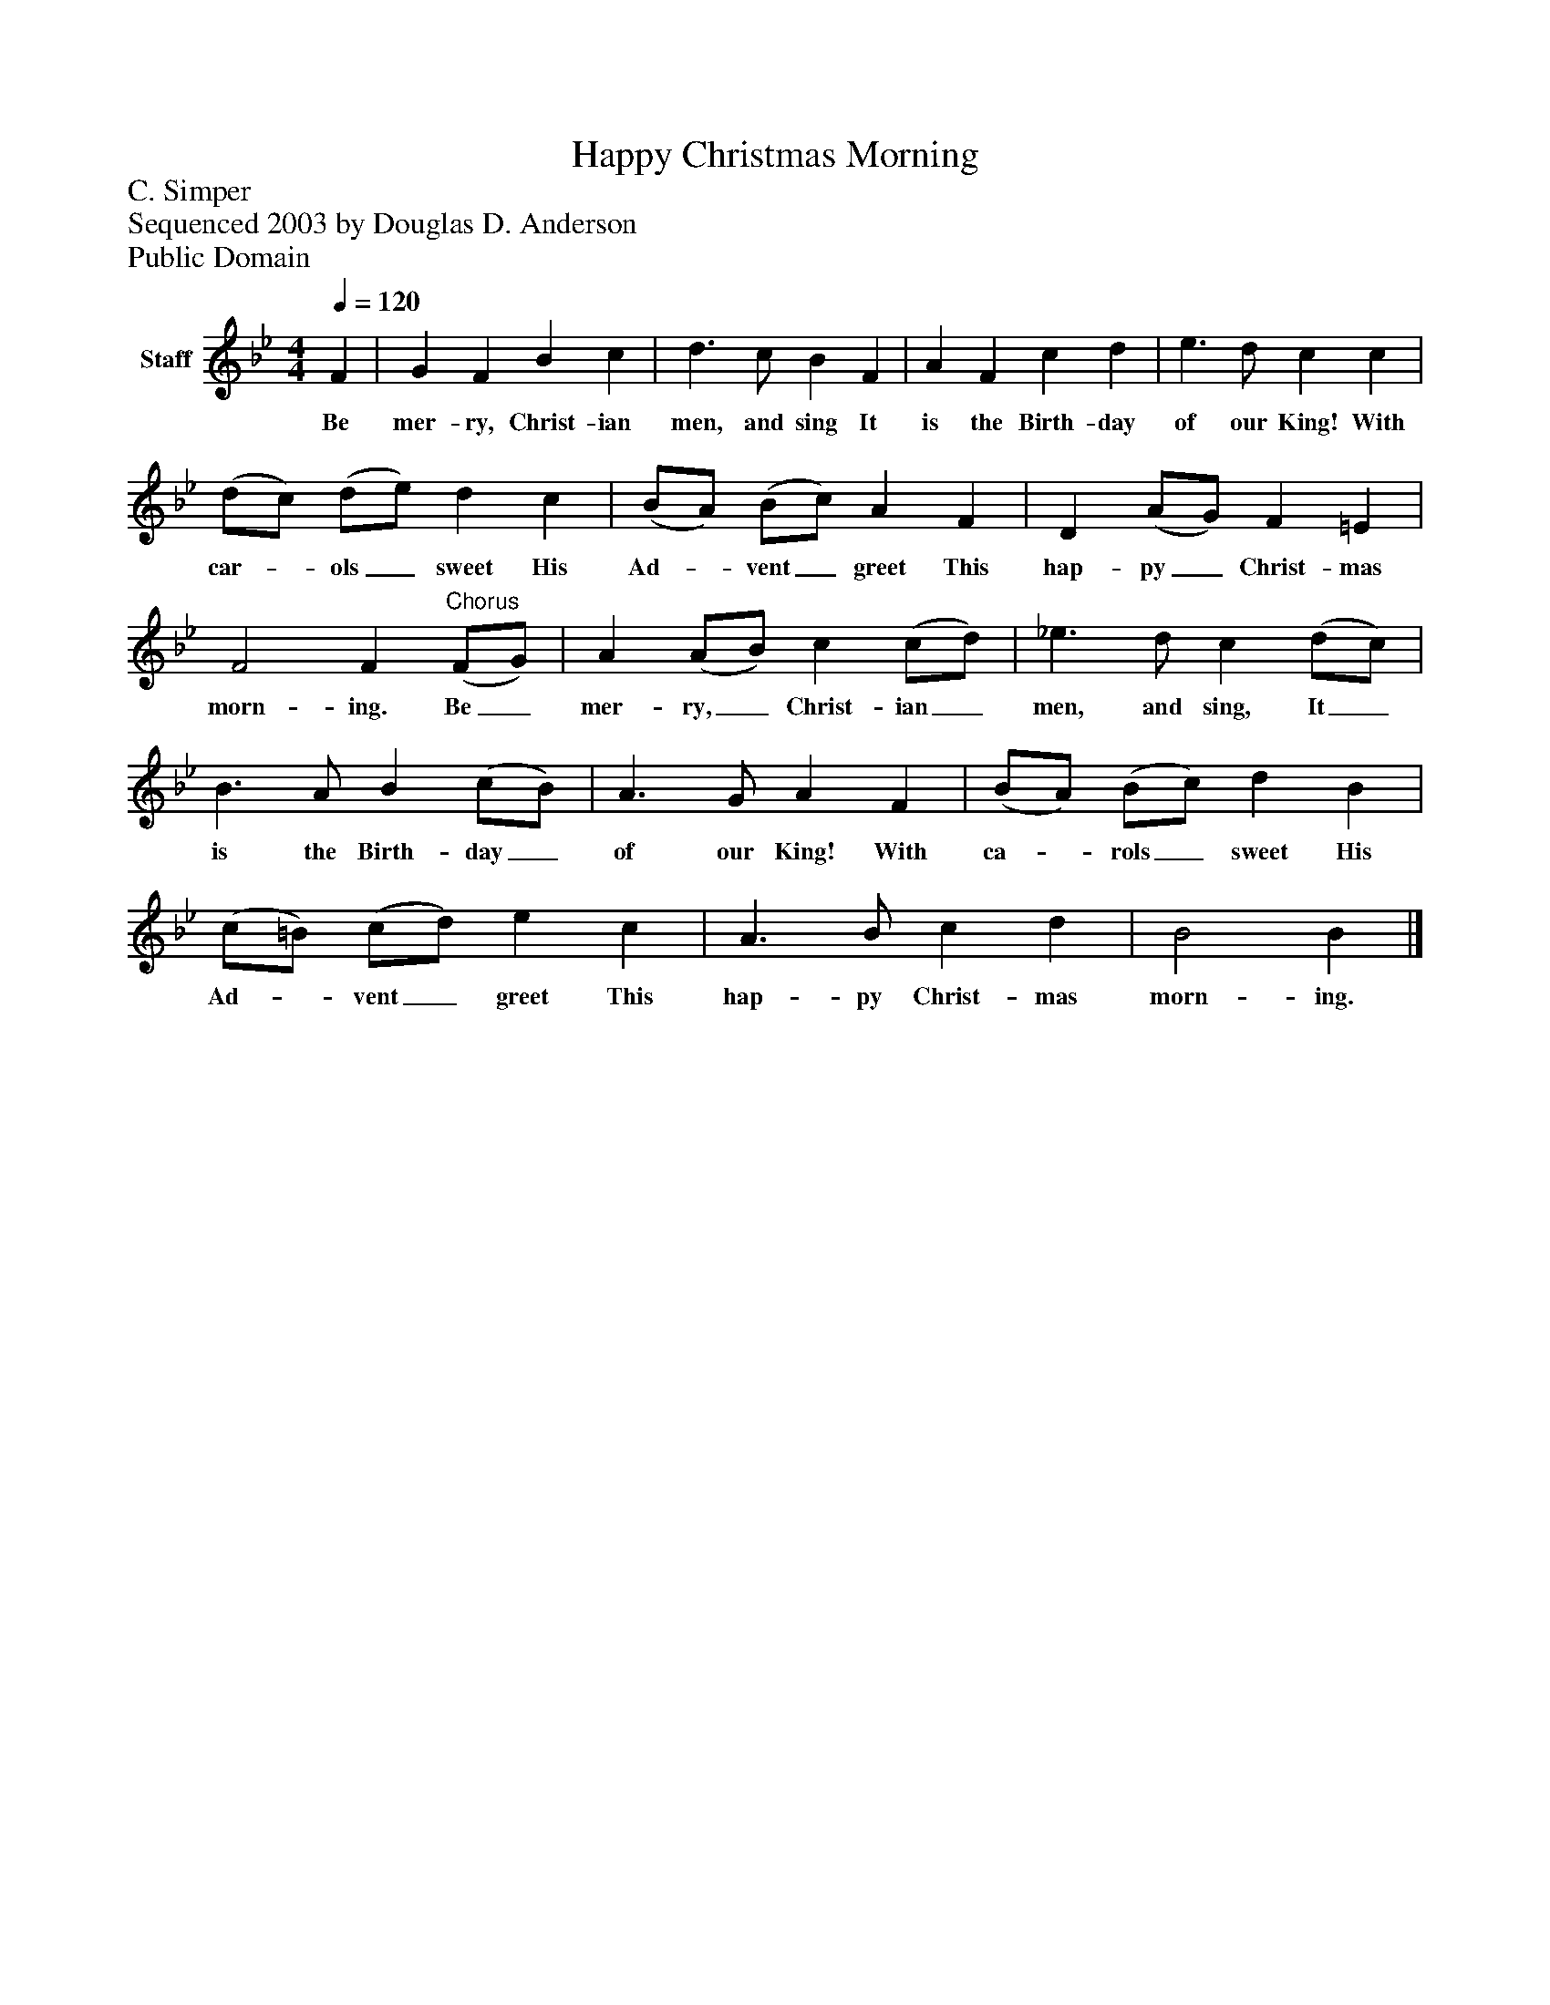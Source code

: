 %%abc-creator mxml2abc 1.4
%%abc-version 2.0
%%continueall true
%%titletrim true
%%titleformat A-1 T C1, Z-1, S-1
X: 0
T: Happy Christmas Morning
Z: C. Simper
Z: Sequenced 2003 by Douglas D. Anderson
Z: Public Domain
L: 1/4
M: 4/4
Q: 1/4=120
V: P1 name="Staff"
%%MIDI program 1 19
K: Bb
[V: P1]  F | G F B c | d3/ c/ B F | A F c d | e3/ d/ c c | (d/c/) (d/e/) d c | (B/A/) (B/c/) A F | D (A/G/) F =E | F2 F"^Chorus" (F/G/) | A (A/B/) c (c/d/) | _e3/ d/ c (d/c/) | B3/ A/ B (c/B/) | A3/ G/ A F | (B/A/) (B/c/) d B | (c/=B/) (c/d/) e c | A3/ B/ c d | B2 B|]
w: Be mer- ry, Christ- ian men, and sing It is the Birth- day of our King! With car-_ ols_ sweet His Ad-_ vent_ greet This hap- py_ Christ- mas morn- ing. Be_ mer- ry,_ Christ- ian_ men, and sing, It_ is the Birth- day_ of our King! With ca-_ rols_ sweet His Ad-_ vent_ greet This hap- py Christ- mas morn- ing.

